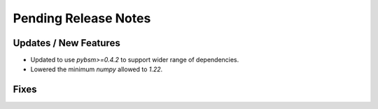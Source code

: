 Pending Release Notes
=====================

Updates / New Features
----------------------

* Updated to use `pybsm>=0.4.2` to support wider range of dependencies.

* Lowered the minimum `numpy` allowed to `1.22`.

Fixes
-----
